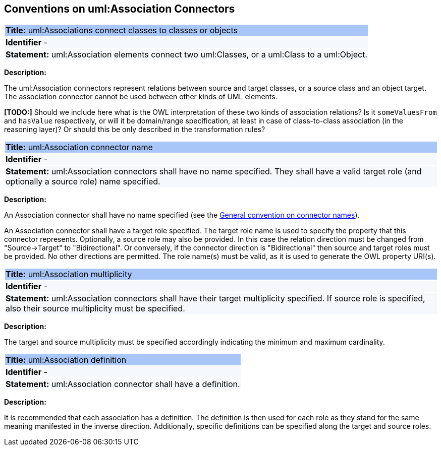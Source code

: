 [[sec:association]]
== Conventions on uml:Association Connectors

[[rule:association-btw-class-and-class-or-object]]
|===
|{set:cellbgcolor: #a8c6f7}
 *Title:* uml:Associations connect classes to classes or objects

|{set:cellbgcolor: #f5f8fc}
*Identifier* -

|*Statement:*
uml:Association elements connect two uml:Classes, or a uml:Class to a uml:Object.
|===

*Description:*

The uml:Association connectors represent relations between source and target classes, or a source class and an object target. The association connector cannot be used between other kinds of UML elements.

*[TODO:]* Should we include here what is the OWL interpretation of these two kinds of association relations? Is it `someValuesFrom` and `hasValue` respectively, or will it be domain/range specification, at least in case of class-to-class association (in the reasoning layer)? Or should this be only described in the transformation rules?

[[rule:association-target]]
|===
|{set:cellbgcolor: #a8c6f7}
 *Title:* uml:Association connector name

|{set:cellbgcolor: #f5f8fc}
*Identifier* -

|*Statement:*
uml:Association connectors shall have no name specified. They shall have a valid target role (and optionally a source role) name specified.
|===

*Description:*

An Association connector shall have no name specified (see the xref:uml/conv-connectors.adoc#rule:connectors-name[General convention on connector names]).

An Association connector shall have a target role specified. The target role name is used to specify the property that this connector represents. Optionally, a source role may also be provided. In this case the relation direction must be changed from "Source->Target" to "Bidirectional". Or conversely, if the connector direction is "Bidirectional" then source and target roles must be provided. No other directions are permitted. The role name(s) must be valid, as it is used to generate the OWL property URI(s).


[[rule:association-multiplicity]]
|===
|{set:cellbgcolor: #a8c6f7}
 *Title:* uml:Association multiplicity

|{set:cellbgcolor: #f5f8fc}
*Identifier* -

|*Statement:*
uml:Association connectors shall have their target multiplicity specified. If source role is specified, also their source multiplicity must be specified.
|===

*Description:*

The target and source multiplicity must be specified accordingly indicating the minimum and maximum cardinality.


[[rule:association-definition]]
|===
|{set:cellbgcolor: #a8c6f7}
 *Title:* uml:Association definition

|{set:cellbgcolor: #f5f8fc}
*Identifier* -

|*Statement:*
uml:Association connector shall have a definition.
|===

*Description:*

It is recommended that each association has a definition. The definition is then used for each role as they stand for the same meaning manifested in the inverse direction. Additionally, specific definitions can be specified along the target and source roles.

